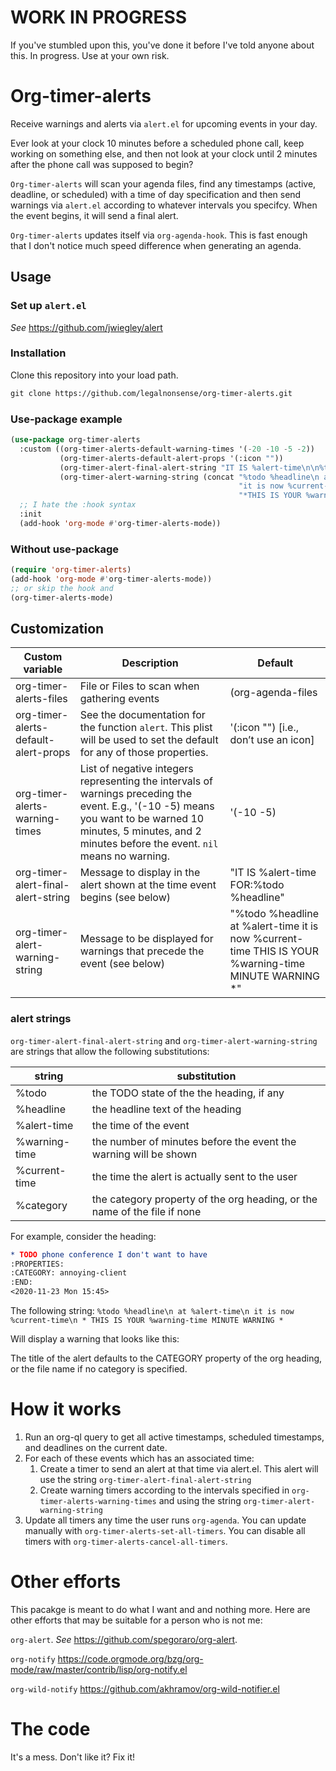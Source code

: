 
* WORK IN PROGRESS
If you've stumbled upon this, you've done it before I've told anyone about this. In progress. Use at your own risk. 
* Org-timer-alerts
Receive warnings and alerts via =alert.el= for upcoming events in your day.

Ever look at your clock 10 minutes before a scheduled phone call, keep working on something else, and then not look at your clock until 2 minutes after the phone call was supposed to begin?

=Org-timer-alerts= will scan your agenda files, find any timestamps (active, deadline, or scheduled) with a time of day specification and then send warnings via =alert.el= according to whatever intervals you specifcy. When the event begins, it will send a final alert.

=Org-timer-alerts= updates itself via =org-agenda-hook=. This is fast enough that I don't notice much speed difference when generating an agenda. 

** Usage
*** Set up =alert.el=
/See/ https://github.com/jwiegley/alert
*** Installation
Clone this repository into your load path.
#+begin_src emacs-lisp :results silent
  git clone https://github.com/legalnonsense/org-timer-alerts.git
#+end_src
*** Use-package example
#+begin_src emacs-lisp :results silent
    (use-package org-timer-alerts
      :custom ((org-timer-alerts-default-warning-times '(-20 -10 -5 -2))
               (org-timer-alerts-default-alert-props '(:icon ""))
               (org-timer-alert-final-alert-string "IT IS %alert-time\n\n%todo %headline")
               (org-timer-alert-warning-string (concat "%todo %headline\n at %alert-time\n "
                                                       "it is now %current-time\n "
                                                       "*THIS IS YOUR %warning-time MINUTE WARNING*")))
      ;; I hate the :hook syntax
      :init
      (add-hook 'org-mode #'org-timer-alerts-mode))
#+end_src
*** Without use-package
#+begin_src emacs-lisp :results silent
  (require 'org-timer-alerts)
  (add-hook 'org-mode #'org-timer-alerts-mode))
  ;; or skip the hook and
  (org-timer-alerts-mode)
#+end_src
** Customization

| Custom variable                      | Description                                                                                                                                                                                                    | Default                                                                                                  |
|--------------------------------------+----------------------------------------------------------------------------------------------------------------------------------------------------------------------------------------------------------------+----------------------------------------------------------------------------------------------------------|
| org-timer-alerts-files               | File or Files to scan when gathering events                                                                                                                                                                    | (org-agenda-files                                                                                        |
| org-timer-alerts-default-alert-props | See the documentation for the function =alert=. This plist will be used to set the default for any of those properties.                                                                                          | '(:icon "") [i.e., don’t use an icon]                                                                    |
| org-timer-alerts-warning-times       | List of negative integers representing the intervals of warnings preceding the event. E.g., '(-10 -5) means you want to be warned 10 minutes, 5 minutes, and 2 minutes before the event. =nil= means no warning. | '(-10 -5)                                                                                                |
| org-timer-alert-final-alert-string   | Message to display in the alert shown at the time event begins (see below)                                                                                                                                     | "IT IS %alert-time\n\nTIME FOR:\n%todo %headline"                                                        |
| org-timer-alert-warning-string       | Message to be displayed for warnings that precede the event (see below)                                                                                                                                        | "%todo %headline\n at %alert-time\n it is now %current-time\n * THIS IS YOUR %warning-time MINUTE WARNING *" |
*** alert strings
=org-timer-alert-final-alert-string= and =org-timer-alert-warning-string= are strings that allow the following substitutions:

| string        | substitution                                                              |
|---------------+---------------------------------------------------------------------------|
| %todo         | the TODO state of the the heading, if any                                 |
| %headline     | the headline text of the heading                                          |
| %alert-time   | the time of the event                                                     |
| %warning-time | the number of minutes before the event the warning will be shown          |
| %current-time | the time the alert is actually sent to the user                           |
| %category     | the category property of the org heading, or the name of the file if none |

For example, consider the heading:
#+begin_src org 
* TODO phone conference I don't want to have
:PROPERTIES:
:CATEGORY: annoying-client
:END:
<2020-11-23 Mon 15:45>
#+end_src
The following string:
=%todo %headline\n at %alert-time\n it is now %current-time\n * THIS IS YOUR %warning-time MINUTE WARNING *=

Will display a warning that looks like this:
[[./images/sample-alert.png]]

The title of the alert defaults to the CATEGORY property of the org heading, or the file name if no category is specified.

* How it works
 1. Run an org-ql query to get all active timestamps, scheduled timestamps, and deadlines on the current date.
 2. For each of these events which has an associated time:
    1. Create a timer to send an alert at that time via alert.el. This alert will use the string =org-timer-alert-final-alert-string=
    2. Create warning timers according to the intervals specified in =org-timer-alerts-warning-times= and using the string =org-timer-alert-warning-string=
 3. Update all timers any time the user runs =org-agenda=. You can update manually with =org-timer-alerts-set-all-timers=. You can disable all timers with =org-timer-alerts-cancel-all-timers=.
* Other efforts
This pacakge is meant to do what I want and and nothing more. Here are other efforts that may be suitable for a person who is not me:

=org-alert=. /See/ https://github.com/spegoraro/org-alert.

=org-notify= https://code.orgmode.org/bzg/org-mode/raw/master/contrib/lisp/org-notify.el

=org-wild-notify= https://github.com/akhramov/org-wild-notifier.el

* The code
It's a mess. Don't like it? Fix it!

